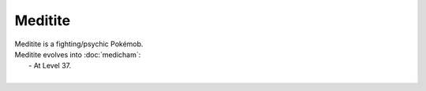 .. meditite:

Meditite
---------

.. image:: ../../_images/pokemobs/gen_3/entity_icon/textures/meditite.png
    :alt: Meditite
.. image:: ../../_images/pokemobs/gen_3/entity_icon/textures/meditites.png
    :alt: Meditite


| Meditite is a fighting/psychic Pokémob.
| Meditite evolves into :doc:`medicham`:
|  -  At Level 37.
| 